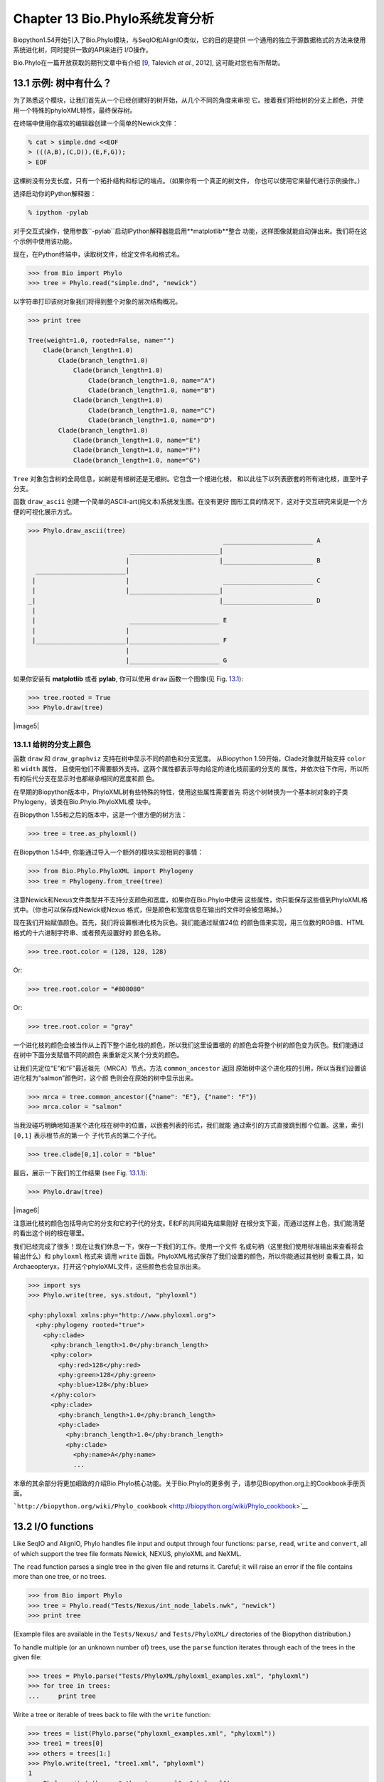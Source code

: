 Chapter 13  Bio.Phylo系统发育分析
========================================
Biopython1.54开始引入了Bio.Phylo模块，与SeqIO和AlignIO类似，它的目的是提供
一个通用的独立于源数据格式的方法来使用系统进化树，同时提供一致的API来进行
I/O操作。

Bio.Phylo在一篇开放获取的期刊文章中有介绍
[`9 <#talevich2012>`__, Talevich *et al.*, 2012], 这可能对您也有所帮助。


13.1  示例: 树中有什么？ 
-----------------------------

为了熟悉这个模块，让我们首先从一个已经创建好的树开始，从几个不同的角度来审视
它。接着我们将给树的分支上颜色，并使用一个特殊的phyloXML特性，最终保存树。

在终端中使用你喜欢的编辑器创建一个简单的Newick文件：

.. code:: verbatim

    % cat > simple.dnd <<EOF
    > (((A,B),(C,D)),(E,F,G));
    > EOF

这棵树没有分支长度，只有一个拓扑结构和标记的端点。（如果你有一个真正的树文件，
你也可以使用它来替代进行示例操作。）

选择启动你的Python解释器：

.. code:: verbatim

    % ipython -pylab

对于交互式操作，使用参数``-pylab``启动IPython解释器能启用**matplotlib**整合
功能，这样图像就能自动弹出来。我们将在这个示例中使用该功能。

现在，在Python终端中，读取树文件，给定文件名和格式名。

.. code:: verbatim

    >>> from Bio import Phylo
    >>> tree = Phylo.read("simple.dnd", "newick")

以字符串打印该树对象我们将得到整个对象的层次结构概况。

.. code:: verbatim

    >>> print tree

    Tree(weight=1.0, rooted=False, name="")
        Clade(branch_length=1.0)
            Clade(branch_length=1.0)
                Clade(branch_length=1.0)
                    Clade(branch_length=1.0, name="A")
                    Clade(branch_length=1.0, name="B")
                Clade(branch_length=1.0)
                    Clade(branch_length=1.0, name="C")
                    Clade(branch_length=1.0, name="D")
            Clade(branch_length=1.0)
                Clade(branch_length=1.0, name="E")
                Clade(branch_length=1.0, name="F")
                Clade(branch_length=1.0, name="G")

``Tree`` 对象包含树的全局信息，如树是有根树还是无根树。它包含一个根进化枝，
和以此往下以列表嵌套的所有进化枝，直至叶子分支。

函数 ``draw_ascii`` 创建一个简单的ASCII-art(纯文本)系统发生图。在没有更好
图形工具的情况下，这对于交互研究来说是一个方便的可视化展示方式。

.. code:: verbatim

    >>> Phylo.draw_ascii(tree)
                                                        ________________________ A
                               ________________________|
                              |                        |________________________ B
      ________________________|
     |                        |                         ________________________ C
     |                        |________________________|
    _|                                                 |________________________ D
     |
     |                         ________________________ E
     |                        |
     |________________________|________________________ F
                              |
                              |________________________ G

如果你安装有 **matplotlib** 或者 **pylab**, 你可以使用 ``draw`` 函数一个图像(见 Fig.
`13.1 <#fig:phylo-simple-draw>`__):

.. code:: verbatim

    >>> tree.rooted = True
    >>> Phylo.draw(tree)

|image5|

13.1.1  给树的分支上颜色
~~~~~~~~~~~~~~~~~~~~~~~~~~~~~~~~~~~~~~~
函数 ``draw`` 和 ``draw_graphviz`` 支持在树中显示不同的颜色和分支宽度。
从Biopython 1.59开始，Clade对象就开始支持 ``color`` 和 ``width`` 属性，
且使用他们不需要额外支持。这两个属性都表示导向给定的进化枝前面的分支的
属性，并依次往下作用，所以所有的后代分支在显示时也都继承相同的宽度和颜
色。

在早期的Biopython版本中，PhyloXML树有些特殊的特性，使用这些属性需要首先
将这个树转换为一个基本树对象的子类Phylogeny，该类在Bio.Phylo.PhyloXML模
块中。

在Biopython 1.55和之后的版本中，这是一个很方便的树方法：

.. code:: verbatim

    >>> tree = tree.as_phyloxml()

在Biopython 1.54中, 你能通过导入一个额外的模块实现相同的事情：

.. code:: verbatim

    >>> from Bio.Phylo.PhyloXML import Phylogeny
    >>> tree = Phylogeny.from_tree(tree)

注意Newick和Nexus文件类型并不支持分支颜色和宽度，如果你在Bio.Phylo中使用
这些属性，你只能保存这些值到PhyloXML格式中。（你也可以保存成Newick或Nexus
格式，但是颜色和宽度信息在输出的文件时会被忽略掉。）

现在我们开始赋值颜色。首先，我们将设置根进化枝为灰色。我们能通过赋值24位
的颜色值来实现，用三位数的RGB值、HTML格式的十六进制字符串、或者预先设置好的
颜色名称。

.. code:: verbatim

    >>> tree.root.color = (128, 128, 128)

Or:

.. code:: verbatim

    >>> tree.root.color = "#808080"

Or:

.. code:: verbatim

    >>> tree.root.color = "gray"

一个进化枝的颜色会被当作从上而下整个进化枝的颜色，所以我们这里设置根的
的颜色会将整个树的颜色变为灰色。我们能通过在树中下面分支赋值不同的颜色
来重新定义某个分支的颜色。

让我们先定位“E”和“F”最近祖先（MRCA）节点。方法 ``common_ancestor`` 返回
原始树中这个进化枝的引用，所以当我们设置该进化枝为“salmon”颜色时，这个颜
色则会在原始的树中显示出来。

.. code:: verbatim

    >>> mrca = tree.common_ancestor({"name": "E"}, {"name": "F"})
    >>> mrca.color = "salmon"

当我没碰巧明确地知道某个进化枝在树中的位置，以嵌套列表的形式，我们就能
通过索引的方式直接跳到那个位置。这里，索引 ``[0,1]`` 表示根节点的第一个
子代节点的第二个子代。

.. code:: verbatim

    >>> tree.clade[0,1].color = "blue"

最后，展示一下我们的工作结果 (see Fig. `13.1.1 <#fig:phylo-color-draw>`__):

.. code:: verbatim

    >>> Phylo.draw(tree)

|image6|

注意进化枝的颜色包括导向它的分支和它的子代的分支。E和F的共同祖先结果刚好
在根分支下面，而通过这样上色，我们能清楚的看出这个树的根在哪里。

我们已经完成了很多！现在让我们休息一下，保存一下我们的工作。使用一个文件
名或句柄（这里我们使用标准输出来查看将会输出什么）和 ``phyloxml`` 格式来
调用 ``write`` 函数。PhyloXML格式保存了我们设置的颜色，所以你能通过其他树
查看工具，如Archaeopteryx，打开这个phyloXML文件，这些颜色也会显示出来。

.. code:: verbatim

    >>> import sys
    >>> Phylo.write(tree, sys.stdout, "phyloxml")

    <phy:phyloxml xmlns:phy="http://www.phyloxml.org">
      <phy:phylogeny rooted="true">
        <phy:clade>
          <phy:branch_length>1.0</phy:branch_length>
          <phy:color>
            <phy:red>128</phy:red>
            <phy:green>128</phy:green>
            <phy:blue>128</phy:blue>
          </phy:color>
          <phy:clade>
            <phy:branch_length>1.0</phy:branch_length>
            <phy:clade>
              <phy:branch_length>1.0</phy:branch_length>
              <phy:clade>
                <phy:name>A</phy:name>
                ...

本章的其余部分将更加细致的介绍Bio.Phylo核心功能。关于Bio.Phylo的更多例
子，请参见Biopython.org上的Cookbook手册页面。

```http://biopython.org/wiki/Phylo_cookbook`` <http://biopython.org/wiki/Phylo_cookbook>`__

13.2  I/O functions
-------------------

Like SeqIO and AlignIO, Phylo handles file input and output through four
functions: ``parse``, ``read``, ``write`` and ``convert``, all of which
support the tree file formats Newick, NEXUS, phyloXML and NeXML.

The ``read`` function parses a single tree in the given file and returns
it. Careful; it will raise an error if the file contains more than one
tree, or no trees.

.. code:: verbatim

    >>> from Bio import Phylo
    >>> tree = Phylo.read("Tests/Nexus/int_node_labels.nwk", "newick")
    >>> print tree

(Example files are available in the ``Tests/Nexus/`` and
``Tests/PhyloXML/`` directories of the Biopython distribution.)

To handle multiple (or an unknown number of) trees, use the ``parse``
function iterates through each of the trees in the given file:

.. code:: verbatim

    >>> trees = Phylo.parse("Tests/PhyloXML/phyloxml_examples.xml", "phyloxml")
    >>> for tree in trees:
    ...     print tree

Write a tree or iterable of trees back to file with the ``write``
function:

.. code:: verbatim

    >>> trees = list(Phylo.parse("phyloxml_examples.xml", "phyloxml"))
    >>> tree1 = trees[0]
    >>> others = trees[1:]
    >>> Phylo.write(tree1, "tree1.xml", "phyloxml")
    1
    >>> Phylo.write(others, "other_trees.xml", "phyloxml")
    12

Convert files between any of the supported formats with the ``convert``
function:

.. code:: verbatim

    >>> Phylo.convert("tree1.dnd", "newick", "tree1.xml", "nexml")
    1
    >>> Phylo.convert("other_trees.xml", "phyloxml", "other_trees.nex", 'nexus")
    12

To use strings as input or output instead of actual files, use
``StringIO`` as you would with SeqIO and AlignIO:

.. code:: verbatim

    >>> from Bio import Phylo
    >>> from StringIO import StringIO
    >>> handle = StringIO("(((A,B),(C,D)),(E,F,G));")
    >>> tree = Phylo.read(handle, "newick")

13.3  View and export trees
---------------------------

The simplest way to get an overview of a ``Tree`` object is to ``print``
it:

.. code:: verbatim

    >>> tree = Phylo.read("Tests/PhyloXML/example.xml", "phyloxml")
    >>> print tree
    Phylogeny(rooted='True', description='phyloXML allows to use either a "branch_length"
    attribute...', name='example from Prof. Joe Felsenstein's book "Inferring Phyl...')
        Clade()
            Clade(branch_length='0.06')
                Clade(branch_length='0.102', name='A')
                Clade(branch_length='0.23', name='B')
            Clade(branch_length='0.4', name='C')

This is essentially an outline of the object hierarchy Biopython uses to
represent a tree. But more likely, you’d want to see a drawing of the
tree. There are three functions to do this.

As we saw in the demo, ``draw_ascii`` prints an ascii-art drawing of the
tree (a rooted phylogram) to standard output, or an open file handle if
given. Not all of the available information about the tree is shown, but
it provides a way to quickly view the tree without relying on any
external dependencies.

.. code:: verbatim

    >>> tree = Phylo.read("example.xml", "phyloxml")
    >>> Phylo.draw_ascii(tree)
                 __________________ A
      __________|
    _|          |___________________________________________ B
     |
     |___________________________________________________________________________ C

The ``draw`` function draws a more attractive image using the matplotlib
library. See the API documentation for details on the arguments it
accepts to customize the output.

.. code:: verbatim

    >>> tree = Phylo.read("example.xml", "phyloxml")
    >>> Phylo.draw(tree, branch_labels=lambda c: c.branch_length)

|image7|

``draw_graphviz`` draws an unrooted cladogram, but requires that you
have Graphviz, PyDot or PyGraphviz, NetworkX, and matplotlib (or pylab)
installed. Using the same example as above, and the ``dot`` program
included with Graphviz, let’s draw a rooted tree (see
Fig. `13.3 <#fig:phylo-dot>`__):

.. code:: verbatim

    >>> tree = Phylo.read("example.xml", "phyloxml")
    >>> Phylo.draw_graphviz(tree, prog='dot')
    >>> import pylab
    >>> pylab.show()                    # Displays the tree in an interactive viewer
    >>> pylab.savefig('phylo-dot.png')  # Creates a PNG file of the same graphic

|image8|

(Tip: If you execute IPython with the ``-pylab`` option, calling
``draw_graphviz`` causes the matplotlib viewer to launch automatically
without manually calling ``show()``.)

This exports the tree object to a NetworkX graph, uses Graphviz to lay
out the nodes, and displays it using matplotlib. There are a number of
keyword arguments that can modify the resulting diagram, including most
of those accepted by the NetworkX functions ``networkx.draw`` and
``networkx.draw_graphviz``.

The display is also affected by the ``rooted`` attribute of the given
tree object. Rooted trees are shown with a “head” on each branch
indicating direction (see Fig. `13.3 <#fig:phylo-rooted>`__):

.. code:: verbatim

    >>> tree = Phylo.read("simple.dnd", "newick")
    >>> tree.rooted = True
    >>> Phylo.draw_graphiz(tree)

|image9|

The “prog” argument specifies the Graphviz engine used for layout. The
default, ``twopi``, behaves well for any size tree, reliably avoiding
crossed branches. The ``neato`` program may draw more attractive
moderately-sized trees, but sometimes will cross branches (see
Fig. `13.3 <#fig:phylo-color>`__). The ``dot`` program may be useful
with small trees, but tends to do surprising things with the layout of
larger trees.

.. code:: verbatim

    >>> Phylo.draw_graphviz(tree, prog="neato")

|image10|

This viewing mode is particularly handy for exploring larger trees,
because the matplotlib viewer can zoom in on a selected region, thinning
out a cluttered graphic.

.. code:: verbatim

    >>> tree = Phylo.read("apaf.xml", "phyloxml")
    >>> Phylo.draw_graphviz(tree, prog="neato", node_size=0)

|image11| |image12|

Note that branch lengths are not displayed accurately, because Graphviz
ignores them when creating the node layouts. The branch lengths are
retained when exporting a tree as a NetworkX graph object
(``to_networkx``), however.

See the Phylo page on the Biopython wiki
(```http://biopython.org/wiki/Phylo`` <http://biopython.org/wiki/Phylo>`__)
for descriptions and examples of the more advanced functionality in
``draw_ascii``, ``draw_graphviz`` and ``to_networkx``.

13.4  Using Tree and Clade objects
----------------------------------

The ``Tree`` objects produced by ``parse`` and ``read`` are containers
for recursive sub-trees, attached to the ``Tree`` object at the ``root``
attribute (whether or not the phylogenic tree is actually considered
rooted). A ``Tree`` has globally applied information for the phylogeny,
such as rootedness, and a reference to a single ``Clade``; a ``Clade``
has node- and clade-specific information, such as branch length, and a
list of its own descendent ``Clade`` instances, attached at the
``clades`` attribute.

So there is a distinction between ``tree`` and ``tree.root``. In
practice, though, you rarely need to worry about it. To smooth over the
difference, both ``Tree`` and ``Clade`` inherit from ``TreeMixin``,
which contains the implementations for methods that would be commonly
used to search, inspect or modify a tree or any of its clades. This
means that almost all of the methods supported by ``tree`` are also
available on ``tree.root`` and any clade below it. (``Clade`` also has a
``root`` property, which returns the clade object itself.)

13.4.1  Search and traversal methods
~~~~~~~~~~~~~~~~~~~~~~~~~~~~~~~~~~~~

For convenience, we provide a couple of simplified methods that return
all external or internal nodes directly as a list:

 **``get_terminals``**
    makes a list of all of this tree’s terminal (leaf) nodes.
**``get_nonterminals``**
    makes a list of all of this tree’s nonterminal (internal) nodes.

These both wrap a method with full control over tree traversal,
``find_clades``. Two more traversal methods, ``find_elements`` and
``find_any``, rely on the same core functionality and accept the same
arguments, which we’ll call a “target specification” for lack of a
better description. These specify which objects in the tree will be
matched and returned during iteration. The first argument can be any of
the following types:

-  A **TreeElement instance**, which tree elements will match by
   identity — so searching with a Clade instance as the target will find
   that clade in the tree;
-  A **string**, which matches tree elements’ string representation — in
   particular, a clade’s ``name`` *(added in Biopython 1.56)*;
-  A **class** or **type**, where every tree element of the same type
   (or sub-type) will be matched;
-  A **dictionary** where keys are tree element attributes and values
   are matched to the corresponding attribute of each tree element. This
   one gets even more elaborate:

   -  If an ``int`` is given, it matches numerically equal attributes,
      e.g. 1 will match 1 or 1.0
   -  If a boolean is given (True or False), the corresponding attribute
      value is evaluated as a boolean and checked for the same
   -  ``None`` matches ``None``
   -  If a string is given, the value is treated as a regular expression
      (which must match the whole string in the corresponding element
      attribute, not just a prefix). A given string without special
      regex characters will match string attributes exactly, so if you
      don’t use regexes, don’t worry about it. For example, in a tree
      with clade names Foo1, Foo2 and Foo3,
      ``tree.find_clades({"name": "Foo1"})`` matches Foo1,
      ``{"name": "Foo.*"}`` matches all three clades, and
      ``{"name": "Foo"}`` doesn’t match anything.

   Since floating-point arithmetic can produce some strange behavior, we
   don’t support matching ``float``\ s directly. Instead, use the
   boolean ``True`` to match every element with a nonzero value in the
   specified attribute, then filter on that attribute manually with an
   inequality (or exact number, if you like living dangerously).

   If the dictionary contains multiple entries, a matching element must
   match each of the given attribute values — think “and”, not “or”.

-  A **function** taking a single argument (it will be applied to each
   element in the tree), returning True or False. For convenience,
   LookupError, AttributeError and ValueError are silenced, so this
   provides another safe way to search for floating-point values in the
   tree, or some more complex characteristic.

After the target, there are two optional keyword arguments:

 **terminal**
    — A boolean value to select for or against terminal clades (a.k.a.
    leaf nodes): True searches for only terminal clades, False for
    non-terminal (internal) clades, and the default, None, searches both
    terminal and non-terminal clades, as well as any tree elements
    lacking the ``is_terminal`` method.
**order**
    — Tree traversal order: ``"preorder"`` (default) is depth-first
    search, ``"postorder"`` is DFS with child nodes preceding parents,
    and ``"level"`` is breadth-first search.

Finally, the methods accept arbitrary keyword arguments which are
treated the same way as a dictionary target specification: keys indicate
the name of the element attribute to search for, and the argument value
(string, integer, None or boolean) is compared to the value of each
attribute found. If no keyword arguments are given, then any TreeElement
types are matched. The code for this is generally shorter than passing a
dictionary as the target specification:
``tree.find_clades({"name": "Foo1"})`` can be shortened to
``tree.find_clades(name="Foo1")``.

(In Biopython 1.56 or later, this can be even shorter:
``tree.find_clades("Foo1")``)

Now that we’ve mastered target specifications, here are the methods used
to traverse a tree:

 **``find_clades``**
    Find each clade containing a matching element. That is, find each
    element as with ``find_elements``, but return the corresponding
    clade object. (This is usually what you want.)

    The result is an iterable through all matching objects, searching
    depth-first by default. This is not necessarily the same order as
    the elements appear in the Newick, Nexus or XML source file!

**``find_elements``**
    Find all tree elements matching the given attributes, and return the
    matching elements themselves. Simple Newick trees don’t have complex
    sub-elements, so this behaves the same as ``find_clades`` on them.
    PhyloXML trees often do have complex objects attached to clades, so
    this method is useful for extracting those.
**``find_any``**
    Return the first element found by ``find_elements()``, or None. This
    is also useful for checking whether any matching element exists in
    the tree, and can be used in a conditional.

Two more methods help navigating between nodes in the tree:

 **``get_path``**
    List the clades directly between the tree root (or current clade)
    and the given target. Returns a list of all clade objects along this
    path, ending with the given target, but excluding the root clade.
**``trace``**
    List of all clade object between two targets in this tree. Excluding
    start, including finish.

13.4.2  Information methods
~~~~~~~~~~~~~~~~~~~~~~~~~~~

These methods provide information about the whole tree (or any clade).

 **``common_ancestor``**
    Find the most recent common ancestor of all the given targets. (This
    will be a Clade object). If no target is given, returns the root of
    the current clade (the one this method is called from); if 1 target
    is given, this returns the target itself. However, if any of the
    specified targets are not found in the current tree (or clade), an
    exception is raised.
**``count_terminals``**
    Counts the number of terminal (leaf) nodes within the tree.
**``depths``**
    Create a mapping of tree clades to depths. The result is a
    dictionary where the keys are all of the Clade instances in the
    tree, and the values are the distance from the root to each clade
    (including terminals). By default the distance is the cumulative
    branch length leading to the clade, but with the
    ``unit_branch_lengths=True`` option, only the number of branches
    (levels in the tree) is counted.
**``distance``**
    Calculate the sum of the branch lengths between two targets. If only
    one target is specified, the other is the root of this tree.
**``total_branch_length``**
    Calculate the sum of all the branch lengths in this tree. This is
    usually just called the “length” of the tree in phylogenetics, but
    we use a more explicit name to avoid confusion with Python
    terminology.

The rest of these methods are boolean checks:

 **``is_bifurcating``**
    True if the tree is strictly bifurcating; i.e. all nodes have either
    2 or 0 children (internal or external, respectively). The root may
    have 3 descendents and still be considered part of a bifurcating
    tree.
**``is_monophyletic``**
    Test if all of the given targets comprise a complete subclade —
    i.e., there exists a clade such that its terminals are the same set
    as the given targets. The targets should be terminals of the tree.
    For convenience, this method returns the common ancestor (MCRA) of
    the targets if they are monophyletic (instead of the value
    ``True``), and ``False`` otherwise.
**``is_parent_of``**
    True if target is a descendent of this tree — not required to be a
    direct descendent. To check direct descendents of a clade, simply
    use list membership testing: ``if subclade in clade: ...``
**``is_preterminal``**
    True if all direct descendents are terminal; False if any direct
    descendent is not terminal.

13.4.3  Modification methods
~~~~~~~~~~~~~~~~~~~~~~~~~~~~

These methods modify the tree in-place. If you want to keep the original
tree intact, make a complete copy of the tree first, using Python’s
``copy`` module:

.. code:: verbatim

    tree = Phylo.read('example.xml', 'phyloxml')
    import copy
    newtree = copy.deepcopy(tree)

 **``collapse``**
    Deletes the target from the tree, relinking its children to its
    parent.
**``collapse_all``**
    Collapse all the descendents of this tree, leaving only terminals.
    Branch lengths are preserved, i.e. the distance to each terminal
    stays the same. With a target specification (see above), collapses
    only the internal nodes matching the specification.
**``ladderize``**
    Sort clades in-place according to the number of terminal nodes.
    Deepest clades are placed last by default. Use ``reverse=True`` to
    sort clades deepest-to-shallowest.
**``prune``**
    Prunes a terminal clade from the tree. If taxon is from a
    bifurcation, the connecting node will be collapsed and its branch
    length added to remaining terminal node. This might no longer be a
    meaningful value.
**``root_with_outgroup``**
    Reroot this tree with the outgroup clade containing the given
    targets, i.e. the common ancestor of the outgroup. This method is
    only available on Tree objects, not Clades.

    If the outgroup is identical to self.root, no change occurs. If the
    outgroup clade is terminal (e.g. a single terminal node is given as
    the outgroup), a new bifurcating root clade is created with a
    0-length branch to the given outgroup. Otherwise, the internal node
    at the base of the outgroup becomes a trifurcating root for the
    whole tree. If the original root was bifurcating, it is dropped from
    the tree.

    In all cases, the total branch length of the tree stays the same.

**``root_at_midpoint``**
    Reroot this tree at the calculated midpoint between the two most
    distant tips of the tree. (This uses ``root_with_outgroup`` under
    the hood.)
**``split``**
    Generate *n* (default 2) new descendants. In a species tree, this is
    a speciation event. New clades have the given ``branch_length`` and
    the same name as this clade’s root plus an integer suffix (counting
    from 0) — for example, splitting a clade named “A” produces the
    sub-clades “A0” and “A1”.

See the Phylo page on the Biopython wiki
(```http://biopython.org/wiki/Phylo`` <http://biopython.org/wiki/Phylo>`__)
for more examples of using the available methods.

13.4.4  Features of PhyloXML trees
~~~~~~~~~~~~~~~~~~~~~~~~~~~~~~~~~~

The phyloXML file format includes fields for annotating trees with
additional data types and visual cues.

See the PhyloXML page on the Biopython wiki
(```http://biopython.org/wiki/PhyloXML`` <http://biopython.org/wiki/PhyloXML>`__)
for descriptions and examples of using the additional annotation
features provided by PhyloXML.

13.5  Running external applications
-----------------------------------

While Bio.Phylo doesn’t infer trees from alignments itself, there are
third-party programs available that do. These are supported through the
module ``Bio.Phylo.Applications``, using the same general framework as
``Bio.Emboss.Applications``, ``Bio.Align.Applications`` and others.

Biopython 1.58 introduced a wrapper for PhyML
(```http://www.atgc-montpellier.fr/phyml/`` <http://www.atgc-montpellier.fr/phyml/>`__).
The program accepts an input alignment in ``phylip-relaxed`` format
(that’s Phylip format, but without the 10-character limit on taxon
names) and a variety of options. A quick example:

.. code:: verbatim

    >>> from Bio import Phylo
    >>> from Bio.Phylo.Applications import PhymlCommandline
    >>> cmd = PhymlCommandline(input='Tests/Phylip/random.phy')
    >>> out_log, err_log = cmd()

This generates a tree file and a stats file with the names
[*input filename*\ ]\ ``_phyml_tree.txt`` and
[*input filename*\ ]\ ``_phyml_stats.txt``. The tree file is in Newick
format:

.. code:: verbatim

    >>> tree = Phylo.read('Tests/Phylip/random.phy_phyml_tree.txt', 'newick')
    >>> Phylo.draw_ascii(tree)

A similar wrapper for RAxML
(```http://sco.h-its.org/exelixis/software.html`` <http://sco.h-its.org/exelixis/software.html>`__)
was added in Biopython 1.60.

Note that some popular Phylip programs, including ``dnaml`` and
``protml``, are already available through the EMBOSS wrappers in
``Bio.Emboss.Applications`` if you have the Phylip extensions to EMBOSS
installed on your system. See Section \ `6.4 <#sec:alignment-tools>`__
for some examples and clues on how to use programs like these.

13.6  PAML integration
----------------------

Biopython 1.58 brought support for PAML
(```http://abacus.gene.ucl.ac.uk/software/paml.html`` <http://abacus.gene.ucl.ac.uk/software/paml.html>`__),
a suite of programs for phylogenetic analysis by maximum likelihood.
Currently the programs codeml, baseml and yn00 are implemented. Due to
PAML’s usage of control files rather than command line arguments to
control runtime options, usage of this wrapper strays from the format of
other application wrappers in Biopython.

A typical workflow would be to initialize a PAML object, specifying an
alignment file, a tree file, an output file and a working directory.
Next, runtime options are set via the ``set_options()`` method or by
reading an existing control file. Finally, the program is run via the
``run()`` method and the output file is automatically parsed to a
results dictionary.

Here is an example of typical usage of codeml:

.. code:: verbatim

    >>> from Bio.Phylo.PAML import codeml
    >>> cml = codeml.Codeml()
    >>> cml.alignment = "Tests/PAML/alignment.phylip"
    >>> cml.tree = "Tests/PAML/species.tree"
    >>> cml.out_file = "results.out"
    >>> cml.working_dir = "./scratch"
    >>> cml.set_options(seqtype=1,
    ...         verbose=0,
    ...         noisy=0,
    ...         RateAncestor=0,
    ...         model=0,
    ...         NSsites=[0, 1, 2],
    ...         CodonFreq=2,
    ...         cleandata=1,
    ...         fix_alpha=1,
    ...         kappa=4.54006)
    >>> results = cml.run()
    >>> ns_sites = results.get("NSsites")
    >>> m0 = ns_sites.get(0)
    >>> m0_params = m0.get("parameters")
    >>> print m0_params.get("omega")

Existing output files may be parsed as well using a module’s ``read()``
function:

.. code:: verbatim

    >>> results = codeml.read("Tests/PAML/Results/codeml/codeml_NSsites_all.out")
    >>> print results.get("lnL max")

Detailed documentation for this new module currently lives on the
Biopython wiki:
```http://biopython.org/wiki/PAML`` <http://biopython.org/wiki/PAML>`__

13.7  Future plans
------------------

Bio.Phylo is under active development. Here are some features we might
add in future releases:

 **New methods**
    Generally useful functions for operating on Tree or Clade objects
    appear on the Biopython wiki first, so that casual users can test
    them and decide if they’re useful before we add them to Bio.Phylo:

    ```http://biopython.org/wiki/Phylo_cookbook`` <http://biopython.org/wiki/Phylo_cookbook>`__

**Bio.Nexus port**
    Much of this module was written during Google Summer of Code 2009,
    under the auspices of NESCent, as a project to implement Python
    support for the phyloXML data format (see
    `13.4.4 <#sec:PhyloXML>`__). Support for Newick and Nexus formats
    was added by porting part of the existing Bio.Nexus module to the
    new classes used by Bio.Phylo.

    Currently, Bio.Nexus contains some useful features that have not yet
    been ported to Bio.Phylo classes — notably, calculating a consensus
    tree. If you find some functionality lacking in Bio.Phylo, try
    poking throught Bio.Nexus to see if it’s there instead.

We’re open to any suggestions for improving the functionality and
usability of this module; just let us know on the mailing list or our
bug database.
